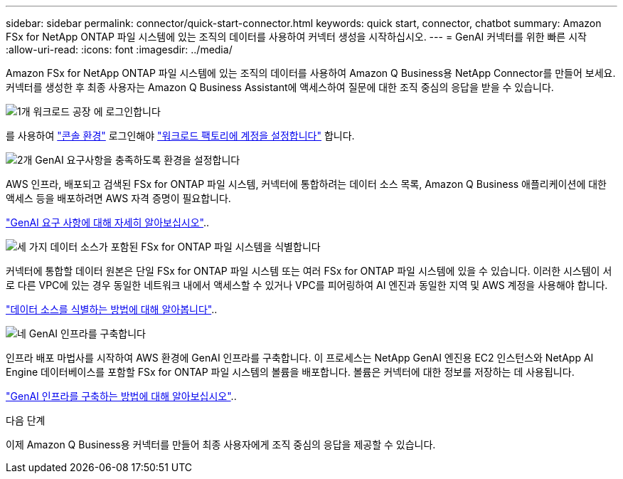 ---
sidebar: sidebar 
permalink: connector/quick-start-connector.html 
keywords: quick start, connector, chatbot 
summary: Amazon FSx for NetApp ONTAP 파일 시스템에 있는 조직의 데이터를 사용하여 커넥터 생성을 시작하십시오. 
---
= GenAI 커넥터를 위한 빠른 시작
:allow-uri-read: 
:icons: font
:imagesdir: ../media/


[role="lead"]
Amazon FSx for NetApp ONTAP 파일 시스템에 있는 조직의 데이터를 사용하여 Amazon Q Business용 NetApp Connector를 만들어 보세요. 커넥터를 생성한 후 최종 사용자는 Amazon Q Business Assistant에 액세스하여 질문에 대한 조직 중심의 응답을 받을 수 있습니다.

.image:https://raw.githubusercontent.com/NetAppDocs/common/main/media/number-1.png["1개"] 워크로드 공장 에 로그인합니다
[role="quick-margin-para"]
를 사용하여 https://docs.netapp.com/us-en/workload-setup-admin/console-experiences.html["콘솔 환경"^] 로그인해야 https://docs.netapp.com/us-en/workload-setup-admin/sign-up-saas.html["워크로드 팩토리에 계정을 설정합니다"^] 합니다.

.image:https://raw.githubusercontent.com/NetAppDocs/common/main/media/number-2.png["2개"] GenAI 요구사항을 충족하도록 환경을 설정합니다
[role="quick-margin-para"]
AWS 인프라, 배포되고 검색된 FSx for ONTAP 파일 시스템, 커넥터에 통합하려는 데이터 소스 목록, Amazon Q Business 애플리케이션에 대한 액세스 등을 배포하려면 AWS 자격 증명이 필요합니다.

[role="quick-margin-para"]
link:requirements-connector.html["GenAI 요구 사항에 대해 자세히 알아보십시오"^]..

.image:https://raw.githubusercontent.com/NetAppDocs/common/main/media/number-3.png["세 가지"] 데이터 소스가 포함된 FSx for ONTAP 파일 시스템을 식별합니다
[role="quick-margin-para"]
커넥터에 통합할 데이터 원본은 단일 FSx for ONTAP 파일 시스템 또는 여러 FSx for ONTAP 파일 시스템에 있을 수 있습니다. 이러한 시스템이 서로 다른 VPC에 있는 경우 동일한 네트워크 내에서 액세스할 수 있거나 VPC를 피어링하여 AI 엔진과 동일한 지역 및 AWS 계정을 사용해야 합니다.

[role="quick-margin-para"]
link:identify-data-sources-connector.html["데이터 소스를 식별하는 방법에 대해 알아봅니다"^]..

.image:https://raw.githubusercontent.com/NetAppDocs/common/main/media/number-4.png["네"] GenAI 인프라를 구축합니다
[role="quick-margin-para"]
인프라 배포 마법사를 시작하여 AWS 환경에 GenAI 인프라를 구축합니다. 이 프로세스는 NetApp GenAI 엔진용 EC2 인스턴스와 NetApp AI Engine 데이터베이스를 포함할 FSx for ONTAP 파일 시스템의 볼륨을 배포합니다. 볼륨은 커넥터에 대한 정보를 저장하는 데 사용됩니다.

[role="quick-margin-para"]
link:deploy-infrastructure.html["GenAI 인프라를 구축하는 방법에 대해 알아보십시오"^]..

.다음 단계
이제 Amazon Q Business용 커넥터를 만들어 최종 사용자에게 조직 중심의 응답을 제공할 수 있습니다.
